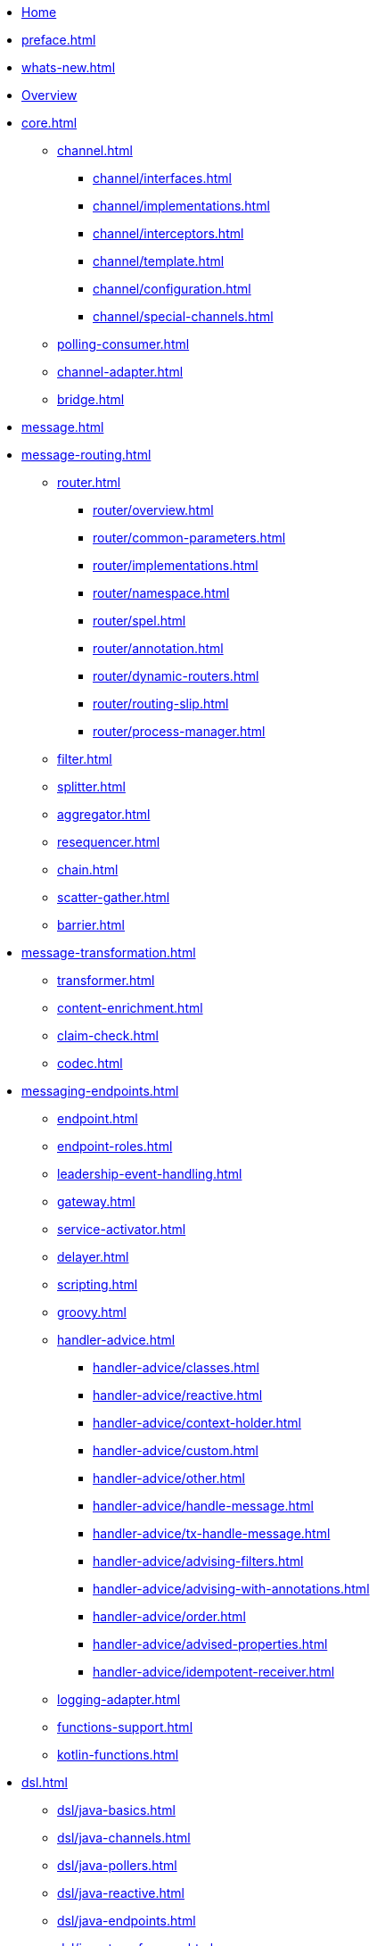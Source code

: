 * xref:index.adoc[Home]
* xref:preface.adoc[]
* xref:whats-new.adoc[]
* xref:overview.adoc[Overview]
* xref:core.adoc[]
** xref:channel.adoc[]
*** xref:channel/interfaces.adoc[]
*** xref:channel/implementations.adoc[]
*** xref:channel/interceptors.adoc[]
*** xref:channel/template.adoc[]
*** xref:channel/configuration.adoc[]
*** xref:channel/special-channels.adoc[]
** xref:polling-consumer.adoc[]
** xref:channel-adapter.adoc[]
** xref:bridge.adoc[]
* xref:message.adoc[]
* xref:message-routing.adoc[]
** xref:router.adoc[]
*** xref:router/overview.adoc[]
*** xref:router/common-parameters.adoc[]
*** xref:router/implementations.adoc[]
*** xref:router/namespace.adoc[]
*** xref:router/spel.adoc[]
*** xref:router/annotation.adoc[]
*** xref:router/dynamic-routers.adoc[]
*** xref:router/routing-slip.adoc[]
*** xref:router/process-manager.adoc[]
** xref:filter.adoc[]
** xref:splitter.adoc[]
** xref:aggregator.adoc[]
** xref:resequencer.adoc[]
** xref:chain.adoc[]
** xref:scatter-gather.adoc[]
** xref:barrier.adoc[]
* xref:message-transformation.adoc[]
** xref:transformer.adoc[]
** xref:content-enrichment.adoc[]
** xref:claim-check.adoc[]
** xref:codec.adoc[]
* xref:messaging-endpoints.adoc[]
** xref:endpoint.adoc[]
** xref:endpoint-roles.adoc[]
** xref:leadership-event-handling.adoc[]
** xref:gateway.adoc[]
** xref:service-activator.adoc[]
** xref:delayer.adoc[]
** xref:scripting.adoc[]
** xref:groovy.adoc[]
** xref:handler-advice.adoc[]
*** xref:handler-advice/classes.adoc[]
*** xref:handler-advice/reactive.adoc[]
*** xref:handler-advice/context-holder.adoc[]
*** xref:handler-advice/custom.adoc[]
*** xref:handler-advice/other.adoc[]
*** xref:handler-advice/handle-message.adoc[]
*** xref:handler-advice/tx-handle-message.adoc[]
*** xref:handler-advice/advising-filters.adoc[]
*** xref:handler-advice/advising-with-annotations.adoc[]
*** xref:handler-advice/order.adoc[]
*** xref:handler-advice/advised-properties.adoc[]
*** xref:handler-advice/idempotent-receiver.adoc[]
** xref:logging-adapter.adoc[]
** xref:functions-support.adoc[]
** xref:kotlin-functions.adoc[]
* xref:dsl.adoc[]
** xref:dsl/java-basics.adoc[]
** xref:dsl/java-channels.adoc[]
** xref:dsl/java-pollers.adoc[]
** xref:dsl/java-reactive.adoc[]
** xref:dsl/java-endpoints.adoc[]
** xref:dsl/java-transformers.adoc[]
** xref:dsl/java-inbound-adapters.adoc[]
** xref:dsl/java-routers.adoc[]
** xref:dsl/java-splitters.adoc[]
** xref:dsl/java-aggregators.adoc[]
** xref:dsl/java-handle.adoc[]
** xref:dsl/java-gateway.adoc[]
** xref:dsl/java-log.adoc[]
** xref:dsl/java-intercept.adoc[]
** xref:dsl/java-wiretap.adoc[]
** xref:dsl/java-flows.adoc[]
** xref:dsl/java-function-expression.adoc[]
** xref:dsl/java-subflows.adoc[]
** xref:dsl/java-protocol-adapters.adoc[]
** xref:dsl/java-flow-adapter.adoc[]
** xref:dsl/java-runtime-flows.adoc[]
** xref:dsl/integration-flow-as-gateway.adoc[]
** xref:dsl/java-extensions.adoc[]
** xref:dsl/integration-flows-composition.adoc[]
* xref:groovy-dsl.adoc[]
* xref:kotlin-dsl.adoc[]
* xref:system-management.adoc[]
** xref:metrics.adoc[]
** xref:message-history.adoc[]
** xref:message-store.adoc[]
** xref:meta-data-store.adoc[]
** xref:distributed-locks.adoc[]
** xref:control-bus.adoc[]
** xref:shutdown.adoc[]
** xref:graph.adoc[]
** xref:integration-graph-controller.adoc[]
* xref:reactive-streams.adoc[]
* xref:native-aot.adoc[]
* xref:endpoint-summary.adoc[]
* xref:amqp.adoc[AMQP Support]
** xref:amqp/inbound-channel-adapter.adoc[]
** xref:amqp/polled-inbound-channel-adapter.adoc[]
** xref:amqp/inbound-gateway.adoc[]
** xref:amqp/inbound-ack.adoc[]
** xref:amqp/outbound-endpoints.adoc[]
** xref:amqp/outbound-channel-adapter.adoc[]
** xref:amqp/outbound-gateway.adoc[]
** xref:amqp/async-outbound-gateway.adoc[]
** xref:amqp/alternative-confirms-returns.adoc[]
** xref:amqp/conversion-inbound.adoc[]
** xref:amqp/content-type-conversion-outbound.adoc[]
** xref:amqp/user-id.adoc[]
** xref:amqp/delay.adoc[]
** xref:amqp/channels.adoc[]
** xref:amqp/message-headers.adoc[]
** xref:amqp/strict-ordering.adoc[]
** xref:amqp/samples.adoc[]
** xref:amqp/rmq-streams.adoc[]
* xref:camel.adoc[]
* xref:cassandra.adoc[]
* xref:debezium.adoc[]
* xref:event.adoc[]
* xref:feed.adoc[]
* xref:file.adoc[]
** xref:file/reading.adoc[]
** xref:file/writing.adoc[]
** xref:file/transforming.adoc[]
** xref:file/splitter.adoc[]
** xref:file/aggregator.adoc[]
** xref:file/remote-persistent-flf.adoc[]
* xref:ftp.adoc[]
** xref:ftp/session-factory.adoc[]
** xref:ftp/advanced-configuration.adoc[]
** xref:ftp/dsf.adoc[]
** xref:ftp/inbound.adoc[]
** xref:ftp/streaming.adoc[]
** xref:ftp/rotating-server-advice.adoc[]
** xref:ftp/max-fetch.adoc[]
** xref:ftp/outbound.adoc[]
** xref:ftp/outbound-gateway.adoc[]
** xref:ftp/session-caching.adoc[]
** xref:ftp/rft.adoc[]
** xref:ftp/session-callback.adoc[]
** xref:ftp/server-events.adoc[]
** xref:ftp/remote-file-info.adoc[]
* xref:graphql.adoc[]
* xref:hazelcast.adoc[]
* xref:http.adoc[]
** xref:http/inbound.adoc[]
** xref:http/outbound.adoc[]
** xref:http/namespace.adoc[]
** xref:http/java-config.adoc[]
** xref:http/timeout.adoc[]
** xref:http/proxy.adoc[]
** xref:http/header-mapping.adoc[]
** xref:http/int-graph-controller.adoc[]
** xref:http/control-bus-controller.adoc[]
** xref:http/samples.adoc[]
* xref:ip.adoc[]
** xref:ip/intro.adoc[]
** xref:ip/udp-adapters.adoc[]
** xref:ip/tcp-connection-factories.adoc[]
** xref:ip/testing-connections.adoc[]
** xref:ip/interceptors.adoc[]
** xref:ip/tcp-events.adoc[]
** xref:ip/tcp-adapters.adoc[]
** xref:ip/tcp-gateways.adoc[]
** xref:ip/correlation.adoc[]
** xref:ip/note-nio.adoc[]
** xref:ip/ssl-tls.adoc[]
** xref:ip/tcp-advanced-techniques.adoc[]
** xref:ip/endpoint-reference.adoc[]
** xref:ip/msg-headers.adoc[]
** xref:ip/annotation.adoc[]
** xref:ip/dsl.adoc[]
* xref:jdbc.adoc[]
** xref:jdbc/inbound-channel-adapter.adoc[]
** xref:jdbc/outbound-channel-adapter.adoc[]
** xref:jdbc/outbound-gateway.adoc[]
** xref:jdbc/message-store.adoc[]
** xref:jdbc/stored-procedures.adoc[]
** xref:jdbc/lock-registry.adoc[]
** xref:jdbc/metadata-store.adoc[]
* xref:jpa.adoc[]
** xref:jpa/functionality.adoc[]
** xref:jpa/supported-persistence-providers.adoc[]
** xref:jpa/java-implementation.adoc[]
** xref:jpa/namespace-support.adoc[]
** xref:jpa/inbound-channel-adapter.adoc[]
** xref:jpa/outbound-channel-adapter.adoc[]
** xref:jpa/outbound-gateways.adoc[]
* xref:jms.adoc[]
* xref:jmx.adoc[]
* xref:kafka.adoc[]
* xref:mail.adoc[]
* xref:mongodb.adoc[]
* xref:mqtt.adoc[]
* xref:r2dbc.adoc[]
* xref:redis.adoc[]
* xref:resource.adoc[]
* xref:rsocket.adoc[]
* xref:sftp.adoc[]
** xref:sftp/session-factory.adoc[]
** xref:sftp/dsf.adoc[]
** xref:sftp/session-caching.adoc[]
** xref:sftp/rft.adoc[]
** xref:sftp/inbound.adoc[]
** xref:sftp/streaming.adoc[]
** xref:sftp/rotating-server-advice.adoc[]
** xref:sftp/max-fetch.adoc[]
** xref:sftp/outbound.adoc[]
** xref:sftp/outbound-gateway.adoc[]
** xref:sftp/session-callback.adoc[]
** xref:sftp/server-events.adoc[]
** xref:sftp/remote-file-info.adoc[]
* xref:smb.adoc[]
* xref:stomp.adoc[]
* xref:stream.adoc[]
* xref:syslog.adoc[]
* xref:webflux.adoc[]
* xref:web-sockets.adoc[]
* xref:ws.adoc[]
* xref:xml.adoc[]
** xref:xml/xpath-namespace-support.adoc[]
** xref:xml/transformation.adoc[]
** xref:xml/xpath-transformer.adoc[]
** xref:xml/xpath-splitting.adoc[]
** xref:xml/xpath-routing.adoc[]
** xref:xml/xpath-header-enricher.adoc[]
** xref:xml/xpath-filter.adoc[]
** xref:xml/xpath-spel-function.adoc[]
** xref:xml/validating-filter.adoc[]
* xref:xmpp.adoc[]
* xref:zeromq.adoc[]
* xref:zip.adoc[]
* xref:zookeeper.adoc[]
* xref:error-handling.adoc[]
* xref:spel.adoc[]
* xref:message-publishing.adoc[]
* xref:transactions.adoc[]
* xref:security.adoc[]
* xref:configuration.adoc[]
** xref:configuration/namespace.adoc[]
** xref:configuration/namespace-taskscheduler.adoc[]
** xref:configuration/global-properties.adoc[]
** xref:configuration/annotations.adoc[]
** xref:configuration/meta-annotations.adoc[]
** xref:configuration/message-mapping-rules.adoc[]
* xref:testing.adoc[]
* xref:samples.adoc[]
* xref:resources.adoc[]
* xref:history.adoc[]
** xref:changes-6.2-6.3.adoc[]
** xref:changes-6.1-6.2.adoc[]
** xref:changes-6.0-6.1.adoc[]
** xref:changes-5.5-6.0.adoc[]
** xref:changes-5.4-5.5.adoc[]
** xref:changes-5.3-5.4.adoc[]
** xref:changes-5.2-5.3.adoc[]
** xref:changes-5.1-5.2.adoc[]
** xref:changes-5.0-5.1.adoc[]
** xref:changes-4.3-5.0.adoc[]
** xref:changes-4.2-4.3.adoc[]
** xref:changes-4.1-4.2.adoc[]
** xref:changes-4.0-4.1.adoc[]
** xref:changes-3.0-4.0.adoc[]
** xref:changes-2.2-3.0.adoc[]
** xref:changes-2.1-2.2.adoc[]
** xref:changes-2.0-2.1.adoc[]
** xref:changes-1.0-2.0.adoc[]
